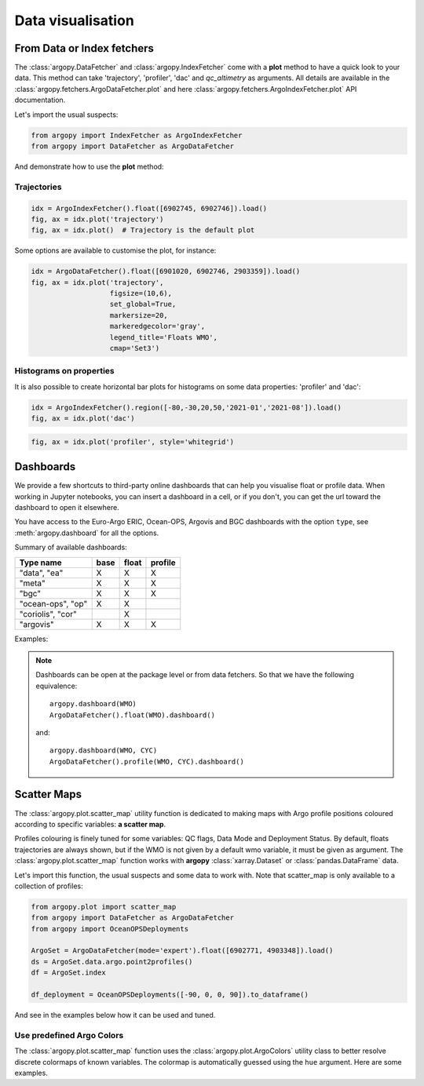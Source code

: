 .. _data_viz:

Data visualisation
##################

From Data or Index fetchers
***************************

The :class:`argopy.DataFetcher` and :class:`argopy.IndexFetcher` come with a **plot** method to have a quick look to your data. This method can take 'trajectory', 'profiler', 'dac' and `qc_altimetry` as arguments. All details are available in the :class:`argopy.fetchers.ArgoDataFetcher.plot` and here :class:`argopy.fetchers.ArgoIndexFetcher.plot` API documentation.

Let's import the usual suspects:

.. code-block:: python

    from argopy import IndexFetcher as ArgoIndexFetcher
    from argopy import DataFetcher as ArgoDataFetcher


And demonstrate how to use the **plot** method:

Trajectories
============

.. code-block:: python

    idx = ArgoIndexFetcher().float([6902745, 6902746]).load()
    fig, ax = idx.plot('trajectory')
    fig, ax = idx.plot()  # Trajectory is the default plot

.. image:: _static/trajectory_sample.png

Some options are available to customise the plot, for instance:

.. code-block:: python

    idx = ArgoDataFetcher().float([6901020, 6902746, 2903359]).load()
    fig, ax = idx.plot('trajectory',
                       figsize=(10,6),
                       set_global=True,
                       markersize=20,
                       markeredgecolor='gray',
                       legend_title='Floats WMO',
                       cmap='Set3')

.. image:: _static/trajectory_sample_opts.png


Histograms on properties
========================

It is also possible to create horizontal bar plots for histograms on some data properties: 'profiler' and 'dac':

.. code-block:: python

    idx = ArgoIndexFetcher().region([-80,-30,20,50,'2021-01','2021-08']).load()
    fig, ax = idx.plot('dac')

.. image:: _static/bar_dac.png

.. code-block:: python

    fig, ax = idx.plot('profiler', style='whitegrid')

.. image:: _static/bar_profiler.png


Dashboards
**********

We provide a few shortcuts to third-party online dashboards that can help you visualise float or profile data.
When working in Jupyter notebooks, you can insert a dashboard in a cell, or if you don't, you can get the url toward the dashboard to open it elsewhere.

You have access to the Euro-Argo ERIC, Ocean-OPS, Argovis and BGC dashboards with the option ``type``, see :meth:`argopy.dashboard` for all the options.

Summary of available dashboards:

=================== ==== ===== =======
**Type name**       base float profile
=================== ==== ===== =======
"data", "ea"        X    X     X
"meta"              X    X     X
"bgc"               X    X     X
"ocean-ops", "op"   X    X
"coriolis", "cor"        X
"argovis"           X    X     X
=================== ==== ===== =======

Examples:

.. tabs::

    .. tab:: Default

        Open the default dashboard without arguments:

        .. code-block:: python

            argopy.dashboard()

        .. image:: _static/dashboard_data.png

    .. tab:: Float

        For a specific float, just provide its WMO:

        .. code-block:: python

            argopy.dashboard(5904797)


        .. image:: _static/dashboard_float.png

    .. tab:: Profile

        For a specific float profile, provide its WMO and cycle number:

        .. code-block:: python

            argopy.dashboard(6902746, 12)

        .. image:: _static/dashboard_profile.png

    .. tab:: BGC Profile

        one last example for a BGC float:

        .. code-block:: python

            argopy.dashboard(5903248, 3, type='bgc')


        .. image:: _static/dashboard_profile_bgc.png



.. note::

    Dashboards can be open at the package level or from data fetchers. So that we have the following equivalence::

        argopy.dashboard(WMO)
        ArgoDataFetcher().float(WMO).dashboard()

    and::

        argopy.dashboard(WMO, CYC)
        ArgoDataFetcher().profile(WMO, CYC).dashboard()


Scatter Maps
************

The :class:`argopy.plot.scatter_map` utility function is dedicated to making maps with Argo profile positions coloured according to specific variables: **a scatter map**.

Profiles colouring is finely tuned for some variables: QC flags, Data Mode and Deployment Status. By default, floats trajectories are always shown, but if the WMO is not given by a default wmo variable, it must be given as argument. The :class:`argopy.plot.scatter_map` function works with **argopy** :class:`xarray.Dataset` or :class:`pandas.DataFrame` data.

Let's import this function, the usual suspects and some data to work with. Note that scatter_map is only available to a collection of profiles:

.. code-block:: python

    from argopy.plot import scatter_map
    from argopy import DataFetcher as ArgoDataFetcher
    from argopy import OceanOPSDeployments

    ArgoSet = ArgoDataFetcher(mode='expert').float([6902771, 4903348]).load()
    ds = ArgoSet.data.argo.point2profiles()
    df = ArgoSet.index

    df_deployment = OceanOPSDeployments([-90, 0, 0, 90]).to_dataframe()


And see in the examples below how it can be used and tuned.

Use predefined Argo Colors
==========================
The :class:`argopy.plot.scatter_map` function uses the :class:`argopy.plot.ArgoColors` utility class to better resolve discrete colormaps of known variables. The colormap is automatically guessed using the ``hue`` argument. Here are some examples.

.. tabs::

    .. tab:: Parameter Data Mode

        Using guess mode for arguments:

        .. code-block:: python

            scatter_map(ds, hue='DATA_MODE')

        or more explicitly:

        .. code-block:: python

            scatter_map(ds,
                        x='LONGITUDE',
                        y='LATITUDE',
                        hue='DATA_MODE',
                        cmap='data_mode',
                        traj_axis='PLATFORM_NUMBER')

        .. image:: _static/scatter_map_datamode.png


    .. tab:: QC flag

        Since QC flags are given for each measurements, we need to select a specific depth levels for this plot:

        .. code-block:: python

            scatter_map(ds.isel(N_LEVELS=0), hue='PSAL_QC')

        using guess mode for arguments, or more explicitly:

        .. code-block:: python

            scatter_map(ds.isel(N_LEVELS=0),
                        x='LONGITUDE',
                        y='LATITUDE',
                        hue='PSAL_QC',
                        cmap='qc',
                        traj_axis='PLATFORM_NUMBER')

        .. image:: _static/scatter_map_qcflag.png

    .. tab:: Deployment status

        For the deployment status, there is only one point for each float, so we can make a faster plot by not using the ``traj`` option.

        .. code-block:: python

            scatter_map(df_deployment, hue='status_code', traj=False)

        .. image:: _static/scatter_map_deployment_status.png